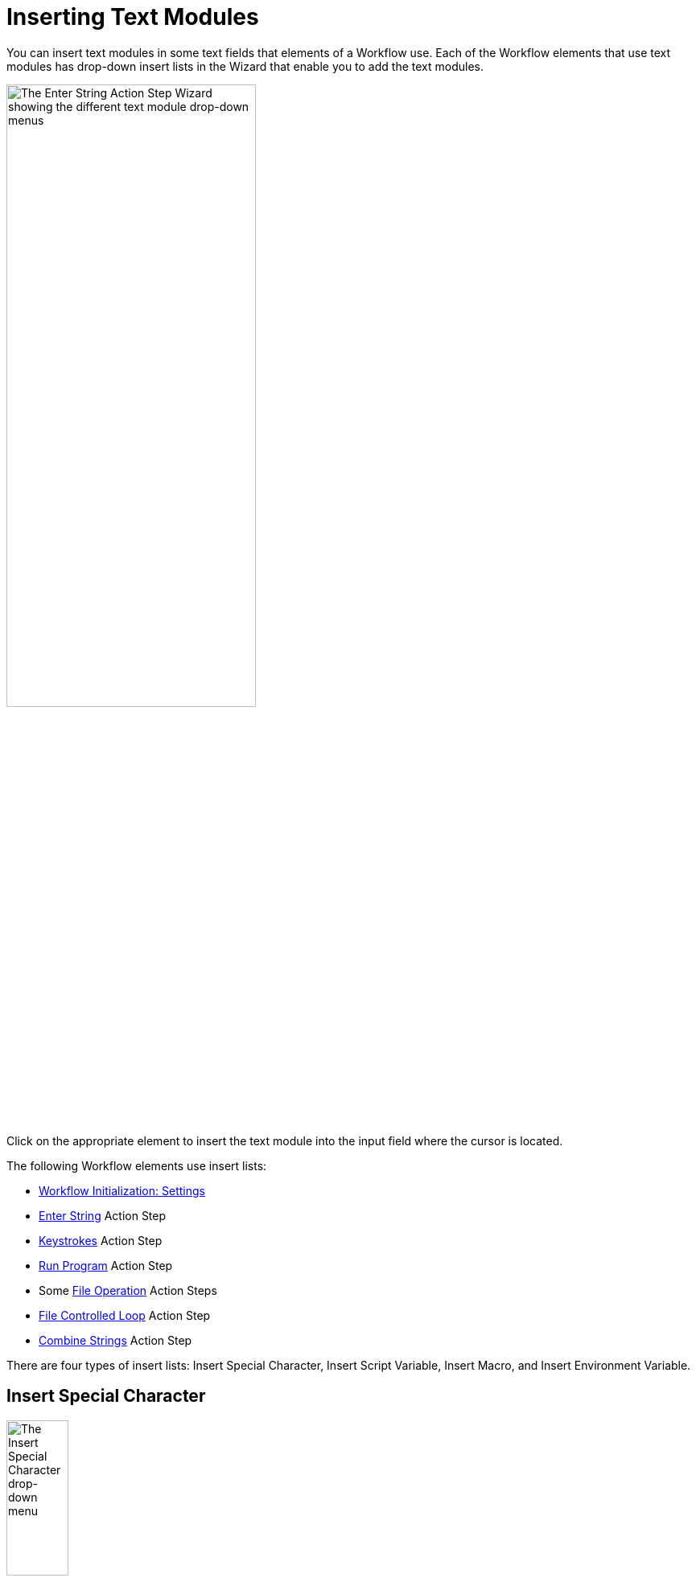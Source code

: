 = Inserting Text Modules

You can insert text modules in some text fields that elements of a Workflow use. Each of the Workflow elements that use text modules has drop-down insert lists in the Wizard that enable you to add the text modules.

image:insert-text-module.png[The Enter String Action Step Wizard showing the different text module drop-down menus, 60%, 60%]

Click on the appropriate element to insert the text module into the input field where the cursor is located.

The following Workflow elements use insert lists:

* xref:workflow-initialization.adoc[Workflow Initialization: Settings]
* xref:toolbox-control-enter-string.adoc[Enter String] Action Step
* xref:toolbox-control-keystrokes.adoc[Keystrokes] Action Step
* xref:toolbox-control-run-program.adoc[Run Program] Action Step
* Some xref:toolbox-file-operations.adoc[File Operation] Action Steps
* xref:toolbox-flow-control-file-controlled-loop.adoc[File Controlled Loop] Action Step
* xref:toolbox-variable-handling-combine-strings.adoc[Combine Strings] Action Step

There are four types of insert lists: Insert Special Character, Insert Script Variable, Insert Macro, and
Insert Environment Variable.

== Insert Special Character

image:insert-special-character.png[The Insert Special Character drop-down menu, 30%, 30%]

Special Characters are keys and key combinations which are understood as commands rather than strings.

For example, `{ENTER}` is not written, it emulates the *Enter* key on the keyboard.

=== Available Special Characters

* `!`
* `#`
* `+`
* `^`
* `{`
* `}`
* `SPACE`
* `ENTER`
* `ALT`
* `BACKSPACE`
* `DELETE`
* `UP`
* `DOWN`
* `LEFT`
* `RIGHT`
* `HOME`
* `END`
* `ESCAPE`
* `INSERT`
* `PGUP`
* `PGDN`
* `F1`
* `F2`
* `F3`
* `F4`
* `F5`
* `F6`
* `F7`
* `F8`
* `F9`
* `F10`
* `F11`
* `F12`
* `TAB`
* `PRINTSCREEN`
* `LWIN`
* `RWIN`
* `NUMLOCK on`
* `NUMLOCK off`
* `NUMLOCK toggle`
* `CAPSLOCK on`
* `CAPSLOCK off`
* `CAPSLOCK toggle`
* `SCROLLLOCK on`
* `SCROLLLOCK off`
* `SCROLLLOCK toggle`
* `CTRLBREAK`
* `PAUSE`
* `NUMPAD0`
* `NUMPAD1`
* `NUMPAD2`
* `NUMPAD3`
* `NUMPAD4`
* `NUMPAD5`
* `NUMPAD6`
* `NUMPAD7`
* `NUMPAD8`
* `NUMPAD9`
* `NUMPADMULT`
* `NUMPADADD`
* `NUMPADSUB`
* `NUMPADDIV`
* `NUMPADDOT`
* `NUMPADENTER`
* `APPSKEY`
* `LALT`
* `RALT`
* `LCTRL`
* `RCTRL`
* `LSHIFT`
* `RSHIFT`
* `SLEEP`
* `ALTDOWN`
* `ALTUP`
* `SHIFTDOWN`
* `SHIFTUP`
* `CTRLDOWN`
* `CTRLUP`
* `LWINDOWN`
* `LWINUP`
* `RWINDOWN`
* `RWINUP`
* `ASC nnnn`

== Insert Script Variable

image:insert-script-variable.png[The Insert Script Variable drop-down menu, 30%, 30%]

Script Variables are macros that the RPA bot replaces with real values during the execution of the Action Step, for example:

* `{@UserName}` is replaced by the name of the user who is logged into the system during execution
* `{@CRLF}` inserts a line break

Because script variables are generated at runtime, the available list of variables looks different on each system. Usually, the list includes the computer and host name as well as formatting commands.

== Insert Macro

image:insert-macro.png[The Insert Macro drop-down menu, 30%, 30%]

Macros are combinations of characters, Special Characters and Script Variables, which combine to create a meaningful command, for example:

* `{$User0}{TAB}{$Password0}{ENTER}` performs a typical login action

=== Available Macros

* Select All (CTRL+A): `{CTRLDOWN}a{CTRLUP}`
* Show Desktop (WIN+D): `{LWINDOWN}d{LWINUP}`
* Close Window (ALT+F4): `{ALTDOWN}{F4}{ALTUP}`
* Close Pane (CTRL+F4): `{CTRLDOWN}{F4}{CTRLUP}`
* Copy (CTRL+C): `{CTRLDOWN}c{CTRLUP}`
* Cut (CTRL+X): `{CTRLDOWN}x{CTRLUP}`
* Paste (CTRL+V): `{CTRLDOWN}v{CTRLUP}`
* Dock Window Left (WIN+Left Arrow): `{LWINDOWN}{LEFT}{LWINUP}`
* Dock Window Right (WIN+Right Arrow): `{LWINDOWN}{RIGHT}{LWINUP}`
* Maximize Window (WIN+Up Arrow): `{LWINDOWN}{UP}{LWINUP}`
* Minimize Window (WIN+Down Arrow): `{LWINDOWN}{DOWN}{LWINUP}`
* Minimize all Windows (WIN+M): `{LWINDOWN}m{LWINUP}`
* Close English application by menu: `{ALTDOWN}f{ALTUP}x`
* Close German application by menu: `{ALTDOWN}d{ALTUP}e`
* Find (CTRL+F): `{CTRLDOWN}f{CTRLUP}`
* Open (CTRL+O): `{CTRLDOWN}o{CTRLUP}`
* Save (CTRL+S): `{CTRLDOWN}s{CTRLUP}`
* Undo (CTRL+Z): `{CTRLDOWN}z{CTRLUP}`
* Redo (CTRL+Y): `{CTRLDOWN}y{CTRLUP}`
* Print (CTRL+P): `{CTRLDOWN}p{CTRLUP}`
* Typical Login Action: `{$User0}{TAB}{$Password0}{ENTER}`
* Document Top (CTRL+POS1): `{CTRLDOWN}{HOME}{CTRLUP}`
* Document End (CTRL+END): `{CTRLDOWN}{END}{CTRLUP}`
* Current Date (deu): `++#var#++=StcGetLocalDate();`
* Current Date (en): `++#var#++=StcGetLocalDate(\"en-us\");`
* Current Time: `++#var#++=StcGetLocalTime();`

== Insert Environment Variable

image:insert-environment-variable.png[The Insert Environment Variable drop-down menu, 30%, 30%]

Environment Variables are replaced by the names and paths of the system on which you're creating the Workflow, for example:

* `%COMPUTERNAME%` is replaced by the name of the relevant computer
* `%ProgramFiles%` is replaced by the current path to Program Files, for example `C:\Program Files`

If you want to replace these variables on execution only, use Insert Script Variable instead.

=== Available Environment Variables

The Environment Variables that you can select depend on the system on which RPA Builder is installed. RPA Builder replaces environment variables with the relevant value when inserted in an Action Step wizard and are not modified if they are subsequently executed or opened. Usually, environment variables include the computer name as well as some system paths.

The following is a non-exhaustive list of available Environment Variables:

* `%ALLUSERSPROFILE%`
* `%APPDATA%`
* `%COMPUTERNAME%`
* `%ProgramFiles(x86)%`
* `%ProgramFiles%`
* `%USERPROFILE%`
* `%SystemRoot%`
* `%SystemDrive%`

== See Also

* xref:workflow-elements-in-detail.adoc[Workflow Elements in Detail]
* xref:workflow-configure-properties.adoc[Configure Workflow Properties]
